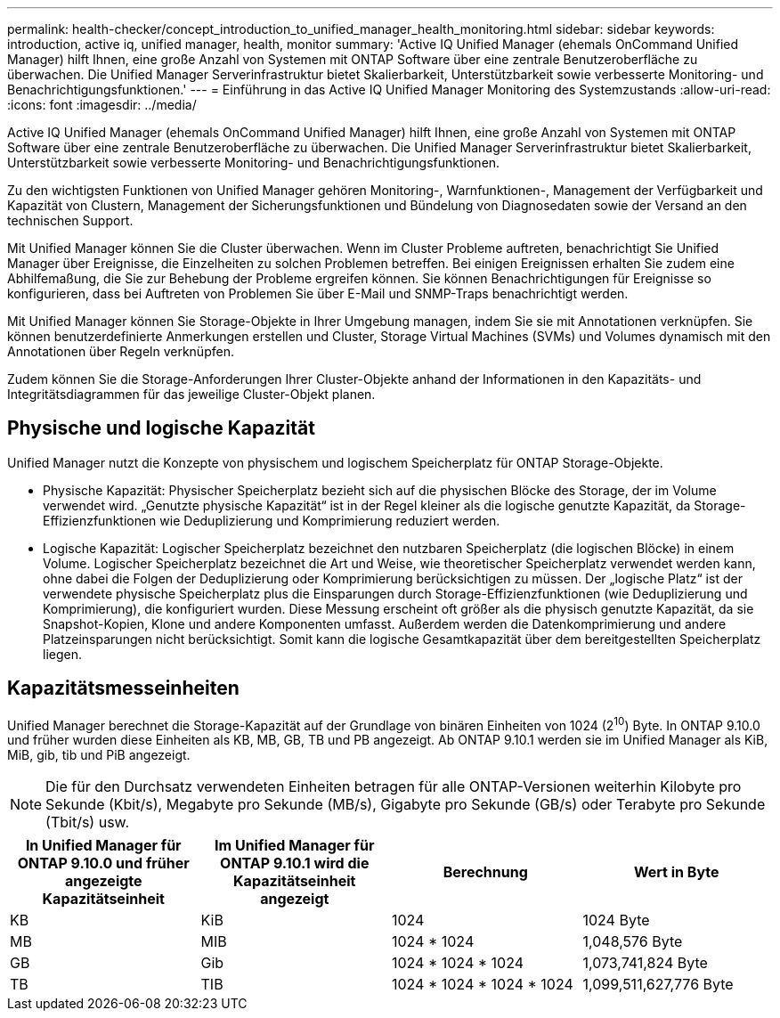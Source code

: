 ---
permalink: health-checker/concept_introduction_to_unified_manager_health_monitoring.html 
sidebar: sidebar 
keywords: introduction, active iq, unified manager, health, monitor 
summary: 'Active IQ Unified Manager (ehemals OnCommand Unified Manager) hilft Ihnen, eine große Anzahl von Systemen mit ONTAP Software über eine zentrale Benutzeroberfläche zu überwachen. Die Unified Manager Serverinfrastruktur bietet Skalierbarkeit, Unterstützbarkeit sowie verbesserte Monitoring- und Benachrichtigungsfunktionen.' 
---
= Einführung in das Active IQ Unified Manager Monitoring des Systemzustands
:allow-uri-read: 
:icons: font
:imagesdir: ../media/


[role="lead"]
Active IQ Unified Manager (ehemals OnCommand Unified Manager) hilft Ihnen, eine große Anzahl von Systemen mit ONTAP Software über eine zentrale Benutzeroberfläche zu überwachen. Die Unified Manager Serverinfrastruktur bietet Skalierbarkeit, Unterstützbarkeit sowie verbesserte Monitoring- und Benachrichtigungsfunktionen.

Zu den wichtigsten Funktionen von Unified Manager gehören Monitoring-, Warnfunktionen-, Management der Verfügbarkeit und Kapazität von Clustern, Management der Sicherungsfunktionen und Bündelung von Diagnosedaten sowie der Versand an den technischen Support.

Mit Unified Manager können Sie die Cluster überwachen. Wenn im Cluster Probleme auftreten, benachrichtigt Sie Unified Manager über Ereignisse, die Einzelheiten zu solchen Problemen betreffen. Bei einigen Ereignissen erhalten Sie zudem eine Abhilfemaßung, die Sie zur Behebung der Probleme ergreifen können. Sie können Benachrichtigungen für Ereignisse so konfigurieren, dass bei Auftreten von Problemen Sie über E-Mail und SNMP-Traps benachrichtigt werden.

Mit Unified Manager können Sie Storage-Objekte in Ihrer Umgebung managen, indem Sie sie mit Annotationen verknüpfen. Sie können benutzerdefinierte Anmerkungen erstellen und Cluster, Storage Virtual Machines (SVMs) und Volumes dynamisch mit den Annotationen über Regeln verknüpfen.

Zudem können Sie die Storage-Anforderungen Ihrer Cluster-Objekte anhand der Informationen in den Kapazitäts- und Integritätsdiagrammen für das jeweilige Cluster-Objekt planen.



== Physische und logische Kapazität

Unified Manager nutzt die Konzepte von physischem und logischem Speicherplatz für ONTAP Storage-Objekte.

* Physische Kapazität: Physischer Speicherplatz bezieht sich auf die physischen Blöcke des Storage, der im Volume verwendet wird. „Genutzte physische Kapazität“ ist in der Regel kleiner als die logische genutzte Kapazität, da Storage-Effizienzfunktionen wie Deduplizierung und Komprimierung reduziert werden.
* Logische Kapazität: Logischer Speicherplatz bezeichnet den nutzbaren Speicherplatz (die logischen Blöcke) in einem Volume. Logischer Speicherplatz bezeichnet die Art und Weise, wie theoretischer Speicherplatz verwendet werden kann, ohne dabei die Folgen der Deduplizierung oder Komprimierung berücksichtigen zu müssen. Der „logische Platz“ ist der verwendete physische Speicherplatz plus die Einsparungen durch Storage-Effizienzfunktionen (wie Deduplizierung und Komprimierung), die konfiguriert wurden. Diese Messung erscheint oft größer als die physisch genutzte Kapazität, da sie Snapshot-Kopien, Klone und andere Komponenten umfasst. Außerdem werden die Datenkomprimierung und andere Platzeinsparungen nicht berücksichtigt. Somit kann die logische Gesamtkapazität über dem bereitgestellten Speicherplatz liegen.




== Kapazitätsmesseinheiten

Unified Manager berechnet die Storage-Kapazität auf der Grundlage von binären Einheiten von 1024 (2^10^) Byte. In ONTAP 9.10.0 und früher wurden diese Einheiten als KB, MB, GB, TB und PB angezeigt. Ab ONTAP 9.10.1 werden sie im Unified Manager als KiB, MiB, gib, tib und PiB angezeigt.


NOTE: Die für den Durchsatz verwendeten Einheiten betragen für alle ONTAP-Versionen weiterhin Kilobyte pro Sekunde (Kbit/s), Megabyte pro Sekunde (MB/s), Gigabyte pro Sekunde (GB/s) oder Terabyte pro Sekunde (Tbit/s) usw.

[cols="4*"]
|===
| In Unified Manager für ONTAP 9.10.0 und früher angezeigte Kapazitätseinheit | Im Unified Manager für ONTAP 9.10.1 wird die Kapazitätseinheit angezeigt | Berechnung | Wert in Byte 


 a| 
KB
 a| 
KiB
 a| 
1024
 a| 
1024 Byte



 a| 
MB
 a| 
MIB
 a| 
1024 * 1024
 a| 
1,048,576 Byte



 a| 
GB
 a| 
Gib
 a| 
1024 * 1024 * 1024
 a| 
1,073,741,824 Byte



 a| 
TB
 a| 
TIB
 a| 
1024 * 1024 * 1024 * 1024
 a| 
1,099,511,627,776 Byte

|===